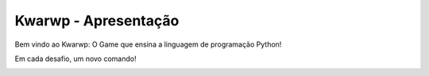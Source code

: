 .. _Kwarwp_Apresentação:

Kwarwp - Apresentação
==========================

Bem vindo ao Kwarwp: O Game que ensina a linguagem de programação Python!


.. image:: _static/apresentacao.jpeg


Em cada desafio, um novo comando!


.. image:: _static/desafio_es_1.png

